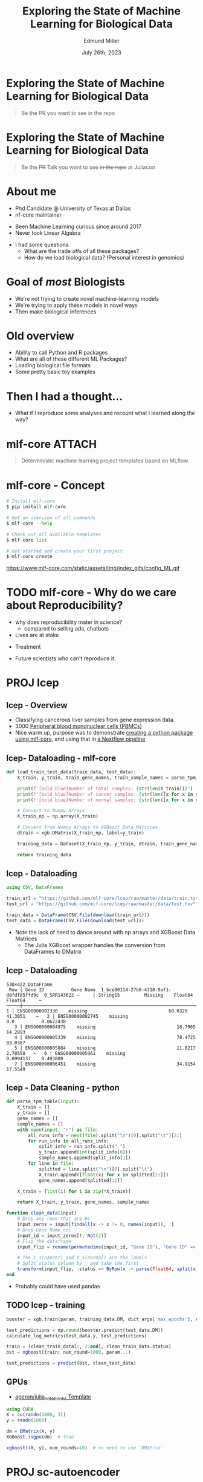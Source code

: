 #+title: Exploring the State of Machine Learning for Biological Data
#+author: Edmund Miller
#+language: en
#+date: July 26th, 2023
#+exclude_tags: noexport
#+options: num:nil
#+options: toc:nil
#+startup: inlineimages
#+startup: beamer
#+LaTeX_CLASS: beamer
#+LaTeX_CLASS_OPTIONS: [bigger]
#+beamer_frame_level: 2
# SPC m e l O

# https://pretalx.com/juliacon2023/me/submissions/CSG8NU/

* Abstract :noexport:

Exploring the use of Julia, in analyzing biological data. Discussion of libraries and packages, challenges and opportunities of using machine learning on biological data, and examples of past and future applications.

* Description :noexport:

This talk, "Exploring the State of Machine Learning for Biological Data in Julia," will delve into the use of the high-performance programming language, Julia, in analyzing biological data. We will discuss various libraries and packages available in Julia, such as BioJulia and Flux.jl, and the benefits of using Julia for machine learning in the field of biology. Additionally, the challenges and opportunities that arise when using machine learning techniques on biological data, such as dealing with high-dimensional and heterogeneous data, will be addressed. The talk will also include examples of how machine learning has been applied to biological data in the past and what the future holds for this field.

* Exploring the State of Machine Learning for Biological Data

#+begin_quote
Be the PR you want to see in the repo
#+end_quote

* Exploring the State of Machine Learning for Biological Data

#+begin_quote
Be the +PR+ Talk you want to see +in the repo+ at Juliacon
#+end_quote

* About me

- Phd Candidate @ University of Texas at Dallas
- nf-core maintainer

#+beamer: \pause

- Been Machine Learning curious since around 2017
- Never took Linear Algebra

#+beamer: \pause

- I had some questions
  - What are the trade offs of all these packages?
  - How do we load biological data? (Personal interest in genomics)

* Goal of /most/ Biologists
# scope

- We're not trying to create novel machine-learning models
- We're trying to apply these models in novel ways
- Then make biological inferences


* Old overview

- Ability to call Python and R packages
- What are all of these different ML Packages?
- Loading biological file formats
- Some pretty basic toy examples

* Then I had a thought...

#+beamer: \pause

- What if I reproduce some analyses and recount what I learned along the way?

* mlf-core :ATTACH:
:PROPERTIES:
:ID:       65b35117-9044-4210-a3d6-0182a74bd75d
:END:

# FIXME add mlf-core logo

#+begin_quote
Deterministic machine learning project templates based on MLflow.
#+end_quote

* mlf-core - Concept

#+begin_src python
# Install mlf-core
$ pip install mlf-core

# Get an overview of all commands
$ mlf-core --help

# Check out all available templates
$ mlf-core list

# Get started and create your first project
$ mlf-core create
#+end_src

https://www.mlf-core.com/static/assets/img/index_gifs/config_ML.gif
* TODO mlf-core - Why do we care about Reproducibility?

- why does reproducibility mater in science?
  - compared to selling ads, chatbots
- Lives are at stake
#+beamer: \pause
  - Treatment
#+beamer: \pause
  - Future scientists who can't reproduce it.


* PROJ lcep
** lcep - Overview

- Classifying cancerous liver samples from gene expression data.
- 3000 [[https://support.10xgenomics.com/single-cell-gene-expression/datasets/1.1.0/pbmc3k][Peripheral blood mononuclear cells (PBMCs)]]
- Nice warm up, purpose was to demonstrate [[https://github.com/mlf-core/lcep-package][creating a python package using
  mlf-core]], and using that in [[https://github.com/mlf-core/nextflow-lcep][a Nextflow pipeline]]

** lcep- Dataloading - mlf-core

#+begin_src python
def load_train_test_data(train_data, test_data):
    X_train, y_train, train_gene_names, train_sample_names = parse_tpm_table(train_data)

    print(f'[bold blue]Number of total samples: {str(len(X_train))}')
    print(f'[bold blue]Number of cancer samples: {str(len([x for x in y_train if x == 1]))}')
    print(f'[bold blue]Number of normal samples: {str(len([x for x in y_train if x == 0]))}')

    # Convert to Numpy Arrays
    X_train_np = np.array(X_train)

    # Convert from Numpy Arrays to XGBoost Data Matrices
    dtrain = xgb.DMatrix(X_train_np, label=y_train)

    training_data = Dataset(X_train_np, y_train, dtrain, train_gene_names, train_sample_names)

    return training_data
#+end_src

** lcep - Dataloading

#+begin_src julia
using CSV, DataFrames

train_url = "https://github.com/mlf-core/lcep/raw/master/data/train.tsv"
test_url = "https://github.com/mlf-core/lcep/raw/master/data/test.tsv"

train_data = DataFrame(CSV.File(download(train_url)))
test_data = DataFrame(CSV.File(download(test_url)))
#+end_src

- Note the lack of need to dance around with np arrays and XGBoost Data Matrices
  - The Julia XGBoost wrapper handles the conversion from DataFrames to DMatrix

** lcep - Dataloading

\tiny
#+begin_example
530×422 DataFrame
 Row │ Gene ID          Gene Name  1_bce80114-27b0-4318-9af1-d8fdf85ffd9c  0_SRR143622 ⋯     │ String15         Missing    Float64                                 Float64     ⋯─────┼──────────────────────────────────────────────────────────────────────────────────   1 │ ENSG00000002330    missing                              60.0329      41.3051    ⋯   2 │ ENSG00000002745    missing                               0.0          0.0622438
   3 │ ENSG00000004975    missing                              18.7965      14.2893
   4 │ ENSG00000005339    missing                              78.4725      83.0387
   5 │ ENSG00000005884    missing                              11.0217       2.70558   ⋯   6 │ ENSG00000005961    missing                               0.0994137    0.493808
   7 │ ENSG00000006451    missing                              34.9154      17.5549
#+end_example

** lcep - Data Cleaning - python
#+begin_src python
def parse_tpm_table(input):
    X_train = []
    y_train = []
    gene_names = []
    sample_names = []
    with open(input, "r") as file:
        all_runs_info = next(file).split("\n")[0].split("\t")[2:]
        for run_info in all_runs_info:
            split_info = run_info.split("_")
            y_train.append(int(split_info[0]))
            sample_names.append(split_info[1])
        for line in file:
            splitted = line.split("\n")[0].split("\t")
            X_train.append([float(x) for x in splitted[2:]])
            gene_names.append(splitted[:2])

    X_train = [list(i) for i in zip(*X_train)]

    return X_train, y_train, gene_names, sample_names
#+end_src

#+begin_src julia
function clean_data(input)
    # Drop any rows that are 0s
    input_zeros = input[findall(x -> x != 0, names(input)), :]
    # Drop Gene Name col
    input_id = input_zeros[!, Not(2)]
    # Flip the dataframe
    input_flip = rename(permutedims(input_id, "Gene ID"), "Gene ID" => :status)

    # The 1_s(cancer) and 0_s(normal) are the labels
    # Split status column by _ and take the first
    transform(input_flip, :status => ByRow(x -> parse(Float64, split(x, "_")[1])) => :status)
end
#+end_src

- Probably could have used pandas

** TODO lcep - training

#+begin_src python
booster = xgb.train(param, training_data.DM, dict_args['max_epochs'], evals=[(test_data.DM, 'test')], evals_result=results)

test_predictions = np.round(booster.predict(test_data.DM))
calculate_log_metrics(test_data.y, test_predictions)
#+end_src

#+begin_src julia
train = (clean_train_data[:, 2:end], clean_train_data.status)
bst = xgboost(train; num_round=1000, param...)

test_predictions = predict(bst, clean_test_data)
#+end_src

# Calculate log metrics?
** GPUs

- [[https://github.com/ageron/julia_notebooks/blob/main/Julia_Colab_Notebook_Template.ipynb][ageron/julia_notebooks Template]]

#+begin_src julia
using CUDA
X = cu(randn(1000, 3))
y = randn(1000)

dm = DMatrix(X, y)
XGBoost.isgpu(dm)  # true

xgboost((X, y), num_rounds=10)  # no need to use `DMatrix`
#+end_src

** TODO lcep - GPU :noexport:

* PROJ sc-autoencoder
* PROJ liver-ct-segmentation
* TODO Using Julia in Collab
https://colab.research.google.com/github/ageron/julia_notebooks/blob/master/Julia_Colab_Notebook_Template.ipynb
Throw a screenshot in here
** TODO Hooking up to CUDA
https://fluxml.ai/Flux.jl/stable/gpu/
* TODO Things I didn't get answers to
- What would loading up BAMs like Deepvariant look like?
- What would [[https://github.com/FunctionLab/selene][FunctionLab/selene]] look like
* TODO Where I'd love to follow up
https://github.com/instadeepai/nucleotide-transformer/tree/main
* Conclusion

#+beamer: \pause
- I need to read a few books on linear algebra

* Ideas :noexport:
** TODO Calling Selene
https://github.com/FunctionLab/selene/blob/master/tutorials/quickstart_training/quickstart_training.ipynb
https://github.com/FunctionLab/selene/blob/master/tutorials/getting_started_with_selene/getting_started_with_selene.ipynb
** TODO Reproduce https://github.com/instadeepai/nucleotide-transformer
** scratch
*** What are all of these Packages?

- Flux.jl
- SciML
- MLJ
- fast.ai
- MLJFlux.jl

*** Loading biological file formats in a training data format

- FASTA
- BAM
- BED

*** Flux
https://fluxml.ai/Flux.jl/stable/gpu/
https://www.freecodecamp.org/news/deep-learning-with-julia/
*** Exploring the State of Machine Learning for Biological Data
**** Things I want to cover
- Loading file biological file formats

- Goal of Biologists using machine learning
- We're not trying to create novel model
- We're trying to apply these models in novel ways
- Then make biological inferences

**** Reproduction of mlf-core examples

- [[https://github.com/mlf-core/sc-autoencoder][An autoencoder for single cell data.]]
- [[https://github.com/mlf-core/lcep][Classifying cancerous liver samples from gene expression data.]]
- [[https://github.com/mlf-core/liver-ct-segmentation][Liver-tumor segmentation of computed tomography scans using a U-Net model.]]
